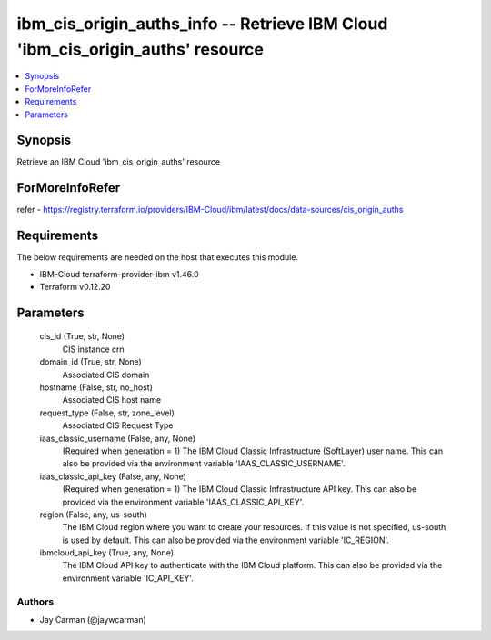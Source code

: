 
ibm_cis_origin_auths_info -- Retrieve IBM Cloud 'ibm_cis_origin_auths' resource
===============================================================================

.. contents::
   :local:
   :depth: 1


Synopsis
--------

Retrieve an IBM Cloud 'ibm_cis_origin_auths' resource


ForMoreInfoRefer
----------------
refer - https://registry.terraform.io/providers/IBM-Cloud/ibm/latest/docs/data-sources/cis_origin_auths

Requirements
------------
The below requirements are needed on the host that executes this module.

- IBM-Cloud terraform-provider-ibm v1.46.0
- Terraform v0.12.20



Parameters
----------

  cis_id (True, str, None)
    CIS instance crn


  domain_id (True, str, None)
    Associated CIS domain


  hostname (False, str, no_host)
    Associated CIS host name


  request_type (False, str, zone_level)
    Associated CIS Request Type


  iaas_classic_username (False, any, None)
    (Required when generation = 1) The IBM Cloud Classic Infrastructure (SoftLayer) user name. This can also be provided via the environment variable 'IAAS_CLASSIC_USERNAME'.


  iaas_classic_api_key (False, any, None)
    (Required when generation = 1) The IBM Cloud Classic Infrastructure API key. This can also be provided via the environment variable 'IAAS_CLASSIC_API_KEY'.


  region (False, any, us-south)
    The IBM Cloud region where you want to create your resources. If this value is not specified, us-south is used by default. This can also be provided via the environment variable 'IC_REGION'.


  ibmcloud_api_key (True, any, None)
    The IBM Cloud API key to authenticate with the IBM Cloud platform. This can also be provided via the environment variable 'IC_API_KEY'.













Authors
~~~~~~~

- Jay Carman (@jaywcarman)

